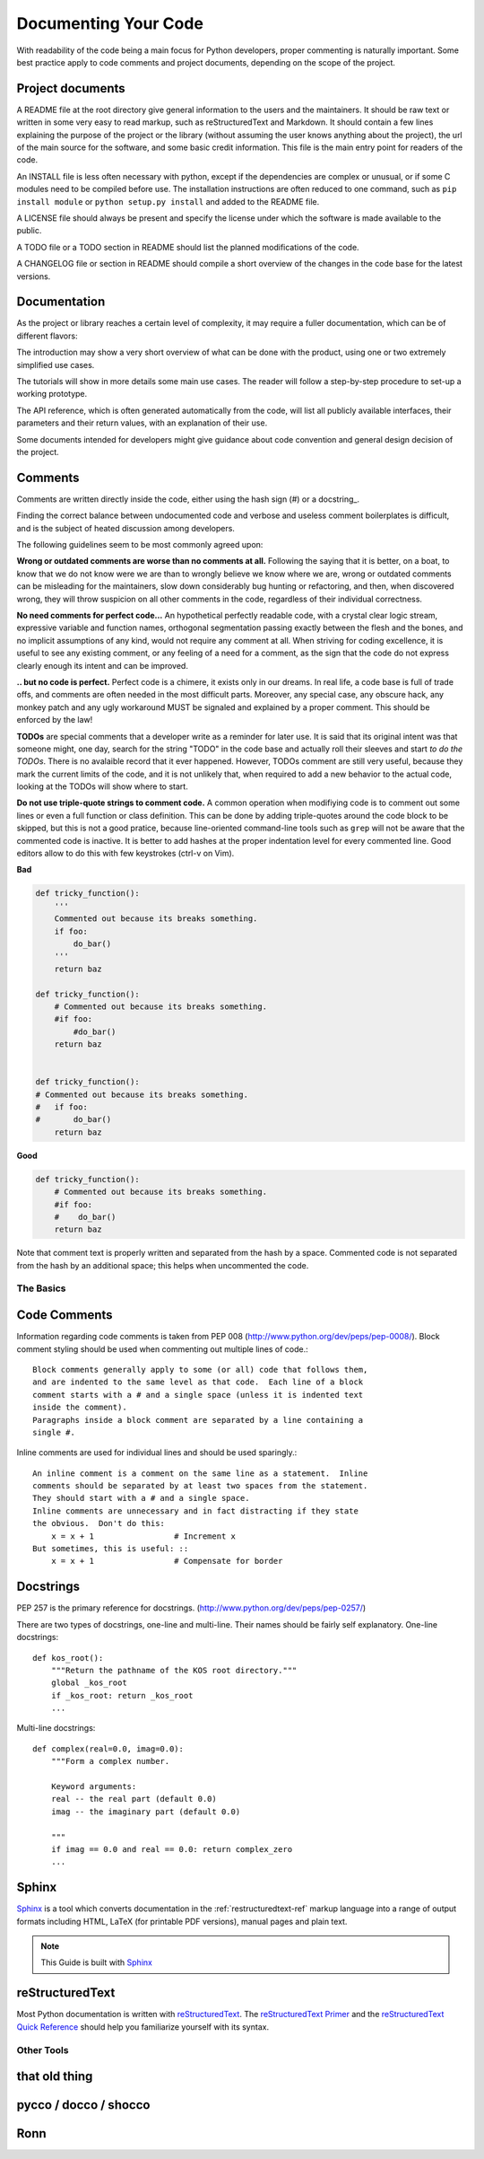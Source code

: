 Documenting Your Code
=====================

With readability of the code being a main focus for Python developers, proper
commenting is naturally important. Some best practice apply to code comments
and project documents, depending on the scope of the project.

Project documents
-----------------

A README file at the root directory give general information to the users and
the maintainers. It should be raw text or written in some very easy to read
markup, such as reStructuredText and Markdown. It should contain a few lines
explaining the purpose of the project or the library (without assuming the user
knows anything about the project), the url of the main source for the software,
and some basic credit information. This file is the main entry point for
readers of the code.

An INSTALL file is less often necessary with python, except if the dependencies
are complex or unusual, or if some C modules need to be compiled before use.
The installation instructions are often reduced to one command, such as ``pip
install module`` or ``python setup.py install`` and added to the README file.

A LICENSE file should always be present and specify the license under which the
software is made available to the public.

A TODO file or a TODO section in README should list the planned modifications
of the code.

A CHANGELOG file or section in README should compile a short overview of the
changes in the code base for the latest versions.

Documentation
-------------

As the project or library reaches a certain level of complexity, it may require
a fuller documentation, which can be of different flavors:

The introduction may show a very short overview of what can be done with the
product, using one or two extremely simplified use cases.

The tutorials will show in more details some main use cases. The reader will
follow a step-by-step procedure to set-up a working prototype.

The API reference, which is often generated automatically from the code, will
list all publicly available interfaces, their parameters and their return
values, with an explanation of their use.

Some documents intended for developers might give guidance about code
convention and general design decision of the project.

Comments
--------

Comments are written directly inside the code, either using the hash sign (#)
or a docstring_.

Finding the correct balance between undocumented code and verbose and useless
comment boilerplates is difficult, and is the subject of heated discussion
among developers.

The following guidelines seem to be most commonly agreed upon:

**Wrong or outdated comments are worse than no comments at all.** Following the
saying that it is better, on a boat, to know that we do not know were we are
than to wrongly believe we know where we are, wrong or outdated comments can be
misleading for the maintainers, slow down considerably bug hunting or
refactoring, and then, when discovered wrong, they will throw suspicion on all
other comments in the code, regardless of their individual correctness.

**No need comments for perfect code...** An hypothetical perfectly readable
code, with a crystal clear logic stream, expressive variable and function
names, orthogonal segmentation passing exactly between the flesh and the bones,
and no implicit assumptions of any kind, would not require any comment at all.
When striving for coding excellence, it is useful to see any existing comment,
or any feeling of a need for a comment, as the sign that the code do not
express clearly enough its intent and can be improved.

**.. but no code is perfect.**  Perfect code is a chimere, it exists only in
our dreams.  In real life, a code base is full of trade offs, and comments are
often needed in the most difficult parts. Moreover, any special case, any
obscure hack, any monkey patch and any ugly workaround MUST be signaled and
explained by a proper comment. This should be enforced by the law!

**TODOs** are special comments that a developer write as a reminder for later
use. It is said that its original intent was that someone might, one day,
search for the string "TODO" in the code base and actually roll their sleeves
and start *to do the TODOs*. There is no avalaible record that it ever
happened. However, TODOs comment are still very useful, because they mark the
current limits of the code, and it is not unlikely that, when required to add a
new behavior to the actual code, looking at the TODOs will show where to start.

**Do not use triple-quote strings to comment code.** A common operation when
modifiying code is to comment out some lines or even a full function or class
definition. This can be done by adding triple-quotes around the code block to
be skipped, but this is not a good pratice, because line-oriented command-line
tools such as ``grep`` will not be aware that the commented code is inactive.
It is better to add hashes at the proper indentation level for every commented
line. Good editors allow to do this with few keystrokes (ctrl-v on Vim).

**Bad**

.. code-block:: python

    def tricky_function():
        '''
        Commented out because its breaks something.
        if foo:
            do_bar()
        '''
        return baz

    def tricky_function():
        # Commented out because its breaks something.
        #if foo:
            #do_bar()
        return baz


    def tricky_function():
    # Commented out because its breaks something.
    #   if foo:
    #       do_bar()
        return baz

**Good**

.. code-block:: python

    def tricky_function():
        # Commented out because its breaks something.
        #if foo:
        #    do_bar()
        return baz

Note that comment text is properly written and separated from the hash by a
space. Commented code is not separated from the hash by an additional space;
this helps when uncommented the code.

The Basics
::::::::::


Code Comments
-------------

Information regarding code comments is taken from PEP 008 (http://www.python.org/dev/peps/pep-0008/).
Block comment styling should be used when commenting out multiple lines of code.: ::

    Block comments generally apply to some (or all) code that follows them,
    and are indented to the same level as that code.  Each line of a block
    comment starts with a # and a single space (unless it is indented text
    inside the comment).
    Paragraphs inside a block comment are separated by a line containing a
    single #.

Inline comments are used for individual lines and should be used sparingly.: ::

    An inline comment is a comment on the same line as a statement.  Inline
    comments should be separated by at least two spaces from the statement.
    They should start with a # and a single space.
    Inline comments are unnecessary and in fact distracting if they state
    the obvious.  Don't do this:
        x = x + 1                 # Increment x
    But sometimes, this is useful: ::
        x = x + 1                 # Compensate for border

Docstrings
-----------

PEP 257 is the primary reference for docstrings. (http://www.python.org/dev/peps/pep-0257/)

There are two types of docstrings, one-line and multi-line.  Their names
should be fairly self explanatory.
One-line docstrings: ::

    def kos_root():
        """Return the pathname of the KOS root directory."""
        global _kos_root
        if _kos_root: return _kos_root
        ...

Multi-line docstrings: ::

    def complex(real=0.0, imag=0.0):
        """Form a complex number.

        Keyword arguments:
        real -- the real part (default 0.0)
        imag -- the imaginary part (default 0.0)

        """
        if imag == 0.0 and real == 0.0: return complex_zero
        ...

Sphinx
------

Sphinx_ is a tool which converts documentation in the :ref:`restructuredtext-ref`
markup language into a range of output formats including HTML, LaTeX (for
printable PDF versions), manual pages and plain text.

.. note:: This Guide is built with Sphinx_

.. _Sphinx: http://sphinx.pocoo.org

.. _restructuredtext-ref:


reStructuredText
----------------

Most Python documentation is written with reStructuredText_. The
`reStructuredText Primer <http://sphinx.pocoo.org/rest.html>`_ and the
`reStructuredText Quick Reference <http://docutils.sourceforge.net/docs/user/rst/quickref.html>`_
should help you familiarize yourself with its syntax.

.. _reStructuredText: http://docutils.sourceforge.net/rst.html

Other Tools
:::::::::::

that old thing
--------------

pycco / docco / shocco
----------------------

Ronn
----
